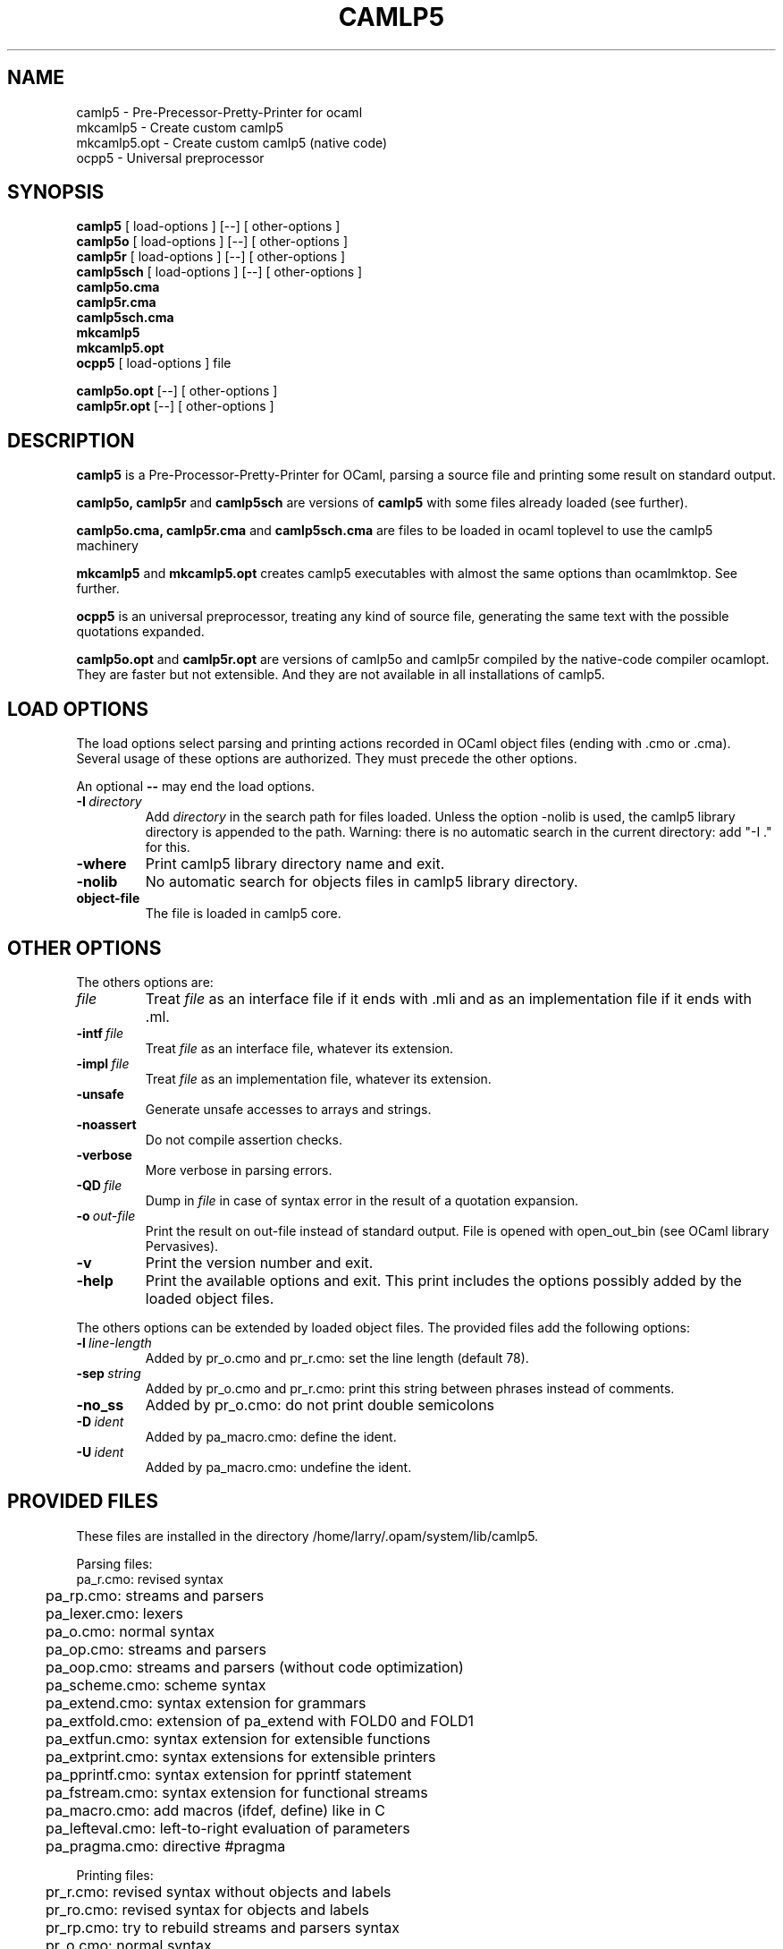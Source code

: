 .TH CAMLP5 1  "" "INRIA"
.SH NAME
camlp5 - Pre-Precessor-Pretty-Printer for ocaml
.br
mkcamlp5 - Create custom camlp5
.br
mkcamlp5.opt - Create custom camlp5 (native code)
.br
ocpp5 - Universal preprocessor

.SH SYNOPSIS
.B camlp5
[
load-options
] [--] [
other-options
]
.br
.B camlp5o
[
load-options
] [--] [
other-options
]
.br
.B camlp5r
[
load-options
] [--] [
other-options
]
.br
.B camlp5sch
[
load-options
] [--] [
other-options
]
.br
.B camlp5o.cma
.br
.B camlp5r.cma
.br
.B camlp5sch.cma
.br
.B mkcamlp5
.br
.B mkcamlp5.opt
.br
.B ocpp5
[
load-options
]
file
.LP
.br
.B camlp5o.opt
[--] [
other-options
]
.br
.B camlp5r.opt
[--] [
other-options
]

.SH DESCRIPTION
.B camlp5
is a Pre-Processor-Pretty-Printer for OCaml, parsing a source
file and printing some result on standard output.
.LP
.B camlp5o,
.B camlp5r
and
.B camlp5sch
are versions of
.B camlp5
with some files already loaded (see further).
.LP
.B camlp5o.cma,
.B camlp5r.cma
and
.B camlp5sch.cma
are files to be loaded in ocaml toplevel to use the camlp5 machinery
.LP
.B mkcamlp5
and
.B mkcamlp5.opt
creates camlp5 executables with almost the same options than
ocamlmktop. See further.
.LP
.B ocpp5
is an universal preprocessor, treating any kind of source file,
generating the same text with the possible quotations expanded.
.LP
.B camlp5o.opt
and
.B camlp5r.opt
are versions of camlp5o and camlp5r compiled by the native-code compiler
ocamlopt. They are faster but not extensible. And they are not available
in all installations of camlp5.

.SH LOAD OPTIONS

The load options select parsing and printing actions recorded in OCaml
object files (ending with .cmo or .cma). Several usage of these options
are authorized. They must precede the other options.

.LP
An optional
.B \-\-
may end the load options.

.TP
.BI \-I\  directory
Add
.I directory
in the search path for files loaded. Unless the option \-nolib is used,
the camlp5 library directory is appended to the path. Warning: there is
no automatic search in the current directory: add "\-I ." for this.
.TP
.B \-where
Print camlp5 library directory name and exit.
.TP
.B \-nolib
No automatic search for objects files in camlp5 library directory.
.TP
.BI object-file
The file is loaded in camlp5 core.

.SH OTHER OPTIONS

.LP
The others options are:

.TP
.I file
Treat
.I file
as an interface file if it ends with .mli and as an implementation file
if it ends with .ml.

.TP
.BI \-intf\  file
Treat
.I file
as an interface file, whatever its extension.
.TP
.BI \-impl\  file
Treat
.I file
as an implementation file, whatever its extension.
.TP
.B \-unsafe
Generate unsafe accesses to arrays and strings.
.TP
.B \-noassert
Do not compile assertion checks.
.TP
.B \-verbose
More verbose in parsing errors.
.TP
.BI \-QD\  file
Dump in
.I file
in case of syntax error in the result of a quotation expansion.
.TP
.BI \-o\  out-file
Print the result on out-file instead of standard output. File is opened
with open_out_bin (see OCaml library Pervasives).
.TP
.B \-v
Print the version number and exit.
.TP
.B \-help
Print the available options and exit. This print includes the options
possibly added by the loaded object files.

.LP
The others options can be extended by loaded object files. The provided
files add the following options:

.TP
.BI \-l\  line-length
Added by pr_o.cmo and pr_r.cmo: set the line length (default 78).
.TP
.BI \-sep\  string
Added by pr_o.cmo and pr_r.cmo: print this string between phrases instead
of comments.
.TP
.BI \-no_ss
Added by pr_o.cmo: do not print double semicolons
.TP
.BI \-D\  ident
Added by pa_macro.cmo: define the ident.
.TP
.BI \-U\  ident
Added by pa_macro.cmo: undefine the ident.

.SH "PROVIDED FILES"
These files are installed in the directory /home/larry/.opam/system/lib/camlp5.

.LP
Parsing files:
.nf
.ta 1c
	pa_r.cmo: revised syntax
	pa_rp.cmo: streams and parsers
	pa_lexer.cmo: lexers
	pa_o.cmo: normal syntax
	pa_op.cmo: streams and parsers
	pa_oop.cmo: streams and parsers (without code optimization)
	pa_scheme.cmo: scheme syntax
	pa_extend.cmo: syntax extension for grammars
	pa_extfold.cmo: extension of pa_extend with FOLD0 and FOLD1
	pa_extfun.cmo: syntax extension for extensible functions
	pa_extprint.cmo: syntax extensions for extensible printers
	pa_pprintf.cmo: syntax extension for pprintf statement
	pa_fstream.cmo: syntax extension for functional streams
	pa_macro.cmo: add macros (ifdef, define) like in C
	pa_lefteval.cmo: left-to-right evaluation of parameters
	pa_pragma.cmo: directive #pragma
.fi
.LP
Printing files:
.nf
.ta 1c
	pr_r.cmo: revised syntax without objects and labels
	pr_ro.cmo: revised syntax for objects and labels
	pr_rp.cmo: try to rebuild streams and parsers syntax
	pr_o.cmo: normal syntax
	pr_op.cmo: try to rebuild streams and parsers syntax
	pr_scheme.cmo: Scheme syntax
	pr_schemep.cmo: try to rebuild streams and parsers syntax
	pr_extend.cmo: try to rebuild EXTEND statements
	pr_extfun.cmo: try to rebuild extfun statements
	pr_extprint.cmo: try to rebuild EXTEND_PRINTER statements
	pr_dump.cmo: dump syntax tree for ocaml compiler
	pr_depend.cmo: file dependencies
	pr_null.cmo: no output
.fi
.LP
Quotation expanders:
.nf
.ta 1c
	q_MLast.cmo: syntax tree nodes (in revised syntax)
	q_ast.cmo: syntax tree nodes in user full syntax
	q_phony.cmo: keeping quotations for pretty printing
.fi
.LP
The command
.B camlp5o
is a shortcut for:
.nf
.ta 1c
	camlp5 pa_o.cmo pa_op.cmo pr_dump.cmo
.fi
.LP
The command
.B camlp5r
is a shortcut for:
.nf
.ta 1c
	camlp5 pa_r.cmo pa_rp.cmo pr_dump.cmo
.fi
.LP
The command
.B camlp5sch
is a shortcut for:
.nf
.ta 1c
	camlp5 pa_scheme.cmo pr_dump.cmo
.fi
.LP
.LP
The file
.B camlp5o.cma
can be loaded in the toplevel to start camlp5 with OCaml syntax.
.LP
The file
.B camlp5r.cma
can be loaded in the toplevel to start camlp5 with revised syntax.
.LP
The file
.B camlp5sch.cma
can be loaded in the toplevel to start camlp5 with Scheme syntax.

.SH "MKCAMLP5"

.B mkcamlp5
and
.B mkcamlp5.opt
creates camlp5 executables with almost the same options than
ocamlmktop. The version
.B mkcamlp5.opt
can create native code executables, faster but not extensible.
.LP
For mkcamlp5, the interfaces to be visible must be explicitly added in
the command line as ".cmi" files. For example, how to add the the
OCaml module "str":
.nf
.ta 1c
	mkcamlp5 \-custom str.cmi str.cma \-cclib \-lstr \-o camlp5str
.fi
.LP

.SH "ENVIRONMENT VARIABLE"

The following environment variable is also consulted:

.TP
.B CAMLP5PARAM
Set the grammars parsing algorithm parameters.
This variable must be a sequence of parameter specifications.
A parameter specification is a letter optionally followed by an =
and a value. There are four possible parameters:

.TP
.BR b \ (backtrack)
Set the backtrack algorithm as default.
.TP
.BR t \ (trace)
Trace symbols (terminals and non-terminals) while parsing with backtracking.
.TP
.BR y \ (trace-stalling)
In backtracking, trace the advance in the input stream (number of unfrozen
tokens) and the possible stalling (number of tokens tests).
.TP
.BR l \ (maximum-stalling)
Set the maximum stalling value.

.SH "FILES"
Library directory of camlp5 in the present installation:
.br
/home/larry/.opam/system/lib/camlp5

.SH "SEE ALSO"
Camlp5 - Reference Manual
.br
ocamlc(1), ocaml(1), ocamlmktop(1).

.SH AUTHOR
Daniel de Rauglaudre, INRIA Rocquencourt.
